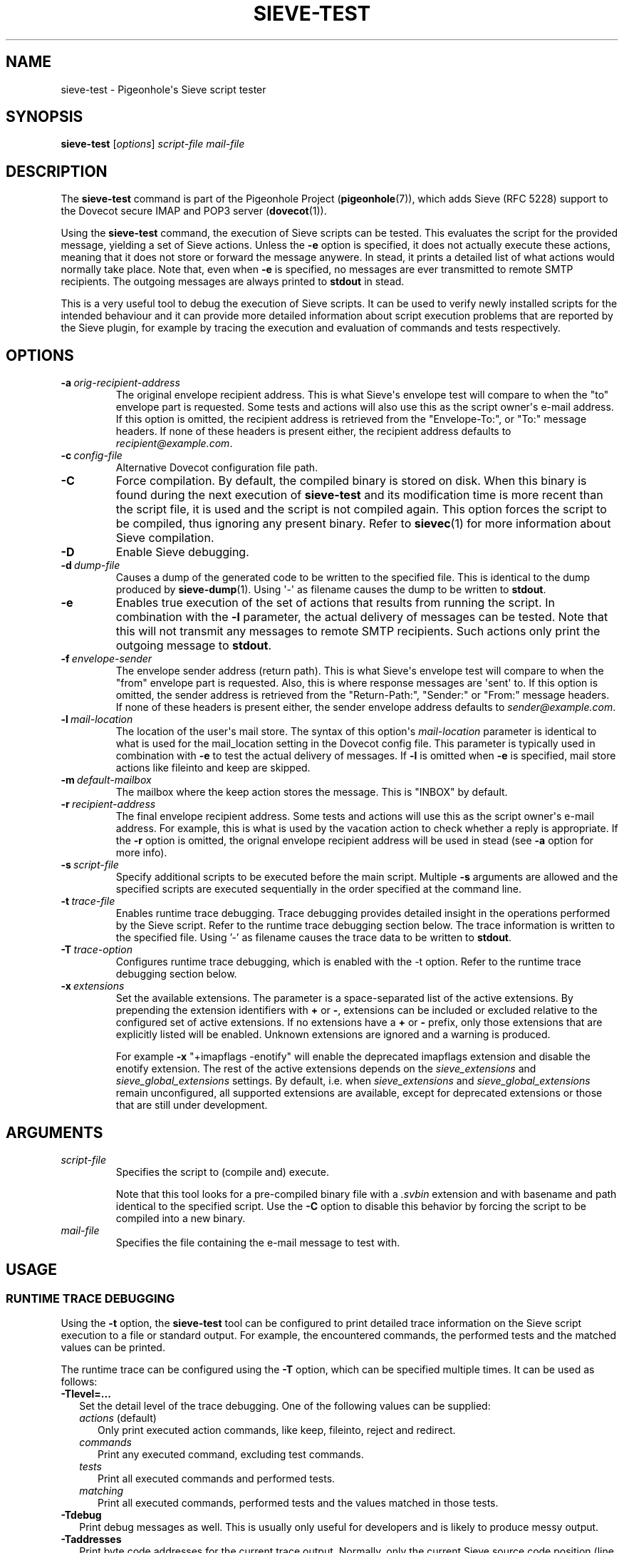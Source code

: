 .\" Copyright (c) 2010-2013 Pigeonhole authors, see the included COPYING file
.TH "SIEVE\-TEST" 1 "2013-05-09" "Pigeonhole for Dovecot v2.2" "Pigeonhole"
.SH NAME
sieve\-test \- Pigeonhole\(aqs Sieve script tester
.\"------------------------------------------------------------------------
.SH SYNOPSIS
.B sieve\-test
.RI [ options ]
.I script\-file
.I mail\-file
.\"------------------------------------------------------------------------
.SH DESCRIPTION
.PP
The \fBsieve\-test\fP command is part of the Pigeonhole Project
(\fBpigeonhole\fR(7)), which adds Sieve (RFC 5228) support to the Dovecot
secure IMAP and POP3 server (\fBdovecot\fR(1)).
.PP
Using the \fBsieve\-test\fP command, the execution of Sieve scripts can be
tested. This evaluates the script for the provided message, yielding a set of
Sieve actions. Unless the \fB\-e\fP option is specified, it does not actually
execute these actions, meaning that it does not store or forward the message
anywere. In stead, it prints a detailed list of what actions would normally take
place. Note that, even when \fB\-e\fP is specified, no messages are ever
transmitted to remote SMTP recipients. The outgoing messages are always printed
to \fBstdout\fP in stead.
.PP
This is a very useful tool to debug the execution of Sieve scripts. It can be
used to verify newly installed scripts for the intended behaviour and it can
provide more detailed information about script execution problems that are
reported by the Sieve plugin, for example by tracing the execution and
evaluation of commands and tests respectively.
.\"------------------------------------------------------------------------
.SH OPTIONS
.TP
.BI \-a\  orig\-recipient\-address
The original envelope recipient address. This is what Sieve\(aqs envelope test
will compare to when the \(dqto\(dq envelope part is requested. Some tests and
actions will also use this as the script owner\(aqs e\-mail address. If this
option is omitted, the recipient address is retrieved from the
\(dqEnvelope-To:\(dq, or \(dqTo:\(dq message headers. If none of these headers
is present either, the recipient address defaults to
\fIrecipient@example.com\fP.
.TP
.BI \-c\  config\-file
Alternative Dovecot configuration file path.
.TP
.B \-C
Force compilation. By default, the compiled binary is stored on disk. When this
binary is found during the next execution of \fBsieve\-test\fP and its
modification time is more recent than the script file, it is used and the script
is not compiled again. This option forces the script to be compiled, thus
ignoring any present binary. Refer to \fBsievec\fP(1) for more information about
Sieve compilation.
.TP
.B \-D
Enable Sieve debugging.
.TP
.BI \-d\  dump\-file
Causes a dump of the generated code to be written to the specified file. This is
identical to the dump produced by \fBsieve\-dump\fR(1). Using \(aq\-\(aq as
filename causes the dump to be written to \fBstdout\fP.
.TP
.BI \-e
Enables true execution of the set of actions that results from running the
script. In combination with the \fB\-l\fP parameter, the actual delivery of
messages can be tested. Note that this will not transmit any messages to remote
SMTP recipients. Such actions only print the outgoing message to \fBstdout\fP.
.TP
.BI \-f\  envelope\-sender
The envelope sender address (return path). This is what Sieve\(aqs envelope test
will compare to when the \(dqfrom\(dq envelope part is requested. Also, this is
where response messages are \(aqsent\(aq to. If this option is omitted, the sender
address is retrieved from the \(dqReturn-Path:\(dq, \(dqSender:\(dq or
\(dqFrom:\(dq message headers. If none of these headers is present either,
the sender envelope address defaults to \fIsender@example.com\fP.
.TP
.BI \-l\  mail\-location
The location of the user\(aqs mail store. The syntax of this option\(aqs
\fImail\-location\fP parameter is identical to what is used for the
mail_location setting in the Dovecot config file. This parameter is typically
used in combination with \fB\-e\fP to test the actual delivery of messages. If
\fB\-l\fP is omitted when \fB\-e\fP is specified, mail store actions like
fileinto and keep are skipped.
.TP
.BI \-m\  default\-mailbox
The mailbox where the keep action stores the message. This is \(dqINBOX\(dq
by default.
.TP
.BI \-r\  recipient\-address
The final envelope recipient address. Some tests and actions will
use this as the script owner\(aqs e\-mail address. For example, this is what is
used by the vacation action to check whether a reply is appropriate. If the
\fB\-r\fP option is omitted, the orignal envelope recipient address will be used
in stead (see \fB\-a\fP option for more info).
.TP
.BI \-s\  script\-file
Specify additional scripts to be executed before the main script. Multiple
\fB\-s\fP arguments are allowed and the specified scripts are executed
sequentially in the order specified at the command
line.
.TP
.BI \-t\  trace\-file
Enables runtime trace debugging. Trace debugging provides detailed insight in
the operations performed by the Sieve script. Refer to the runtime trace
debugging section below. The trace information is written to the specified file.
Using '\-' as filename causes the trace data to be written to \fBstdout\fP.
.TP
.BI \-T\  trace\-option
Configures runtime trace debugging, which is enabled with the \fP\-t\fP option.
Refer to the runtime trace debugging section below.
.TP
.BI \-x\  extensions
Set the available extensions. The parameter is a space\-separated list of the
active extensions. By prepending the extension identifiers with \fB+\fP or
\fB\-\fP, extensions can be included or excluded relative to the configured set
of active extensions. If no extensions have a \fB+\fP or \fB\-\fP prefix, only
those extensions that are explicitly listed will be enabled. Unknown extensions
are ignored and a warning is produced.

For example \fB\-x\fP \(dq+imapflags \-enotify\(dq will enable the deprecated
imapflags extension and disable the enotify extension. The rest of the active
extensions depends on the \fIsieve_extensions\fP and
\fIsieve_global_extensions\fP settings. By default, i.e.
when \fIsieve_extensions\fP and \fIsieve_global_extensions\fP remain
unconfigured, all supported extensions are available, except for deprecated
extensions or those that are still under development.

.\"------------------------------------------------------------------------
.SH ARGUMENTS
.TP
.I script\-file
Specifies the script to (compile and) execute.

Note that this tool looks for a pre\-compiled binary file with a \fI.svbin\fP
extension and with basename and path identical to the specified script. Use the
\fB\-C\fP option to disable this behavior by forcing the script to be compiled
into a new binary.
.TP
.I mail\-file
Specifies the file containing the e\-mail message to test with.
.\"------------------------------------------------------------------------
.SH USAGE
.SS RUNTIME TRACE DEBUGGING
.PP
Using the \fB\-t\fP option, the \fBsieve\-test\fP tool can be configured to
print detailed trace information on the Sieve script execution to a file or
standard output. For example, the encountered commands, the performed tests and
the matched values can be printed.
.PP
The runtime trace can be configured using the \fB\-T\fP option, which can be
specified multiple times. It can be used as follows:

.TP 2
\fB\-Tlevel=...\fP
Set the detail level of the trace debugging. One of the following values can
be supplied:
.RS 2
.TP 3
\fIactions\fP (default)
Only print executed action commands, like keep, fileinto, reject and redirect.
.TP
\fIcommands\fP
Print any executed command, excluding test commands.
.TP
\fItests\fP
Print all executed commands and performed tests.
.TP
\fImatching\fP
Print all executed commands, performed tests and the values matched in those
tests.
.RE
.TP 2
\fB\-Tdebug\fP
Print debug messages as well. This is usually only useful for developers and
is likely to produce messy output.
.TP
\fB\-Taddresses\fP
Print byte code addresses for the current trace output. Normally, only the
current Sieve source code position (line number) is printed. The byte code
addresses are equal to those listed in a binary dump produced using the
\fB\-d\fP option or by the \fBsieve\-dump(1)\fP command.
.\"------------------------------------------------------------------------
.SS DEBUG SIEVE EXTENSION
.PP
To improve script debugging, this Sieve implementation supports a custom Sieve
language extension called \(aqvnd.dovecot.debug\(aq. It adds the \fBdebug_log\fP
command that allows logging debug messages.
.PP
Example:
.PP
require \(dqvnd.dovecot.debug\(dq;
.PP
if header :contains \(dqsubject\(dq \(dqhello\(dq {
.PP
  debug_log \(dqSubject header contains hello!\(dq;
.PP
}
.PP
Tools such as \fBsieve\-test\fP, \fBsievec\fP and \fBsieve\-dump\fP have support
for the vnd.dovecot.debug extension enabled by default and it is not necessary
to enable nor possible to disable the availability of the debug extension with
the \fB\-x\fP option. The logged messages are written to \fBstdout\fP in this
case.

In contrast, for the actual Sieve plugin for the Dovecot LDA
(\fBdovecot\-lda\fR(1)) the vnd.dovecot.debug extension needs to be enabled
explicitly using the \fIsieve_extensions\fP setting. The messages are then
logged to the user's private script log file. If used in a global script, the
messages are logged through the default Dovecot logging facility.
.\"------------------------------------------------------------------------
.SH "EXIT STATUS"
.B sieve\-test
will exit with one of the following values:
.TP 4
.B 0
Execution was successful. (EX_OK, EXIT_SUCCESS)
.TP
.B 1
Operation failed. This is returned for almost all failures.
(EXIT_FAILURE)
.TP
.B 64
Invalid parameter given. (EX_USAGE)
.\"------------------------------------------------------------------------
.SH FILES
.TP
.I /Library/Server/Mail/Config/dovecot/dovecot.conf
Dovecot\(aqs main configuration file.
.TP
.I /Library/Server/Mail/Config/dovecot/conf.d/90\-sieve.conf
Sieve interpreter settings (included from Dovecot\(aqs main configuration file)
.\"------------------------------------------------------------------------
.SH REPORTING BUGS
Report bugs, including
.I doveconf \-n
output, to the Dovecot Mailing List <dovecot@dovecot.org>.
Information about reporting Dovecot and Pigeonhole bugs is available at:
http://dovecot.org/bugreport.html
.\"------------------------------------------------------------------------
.SH "SEE ALSO"
.BR dovecot (1),
.BR dovecot\-lda (1),
.BR sieve\-dump (1),
.BR sieve\-filter (1),
.BR sievec (1),
.BR pigeonhole (7)
